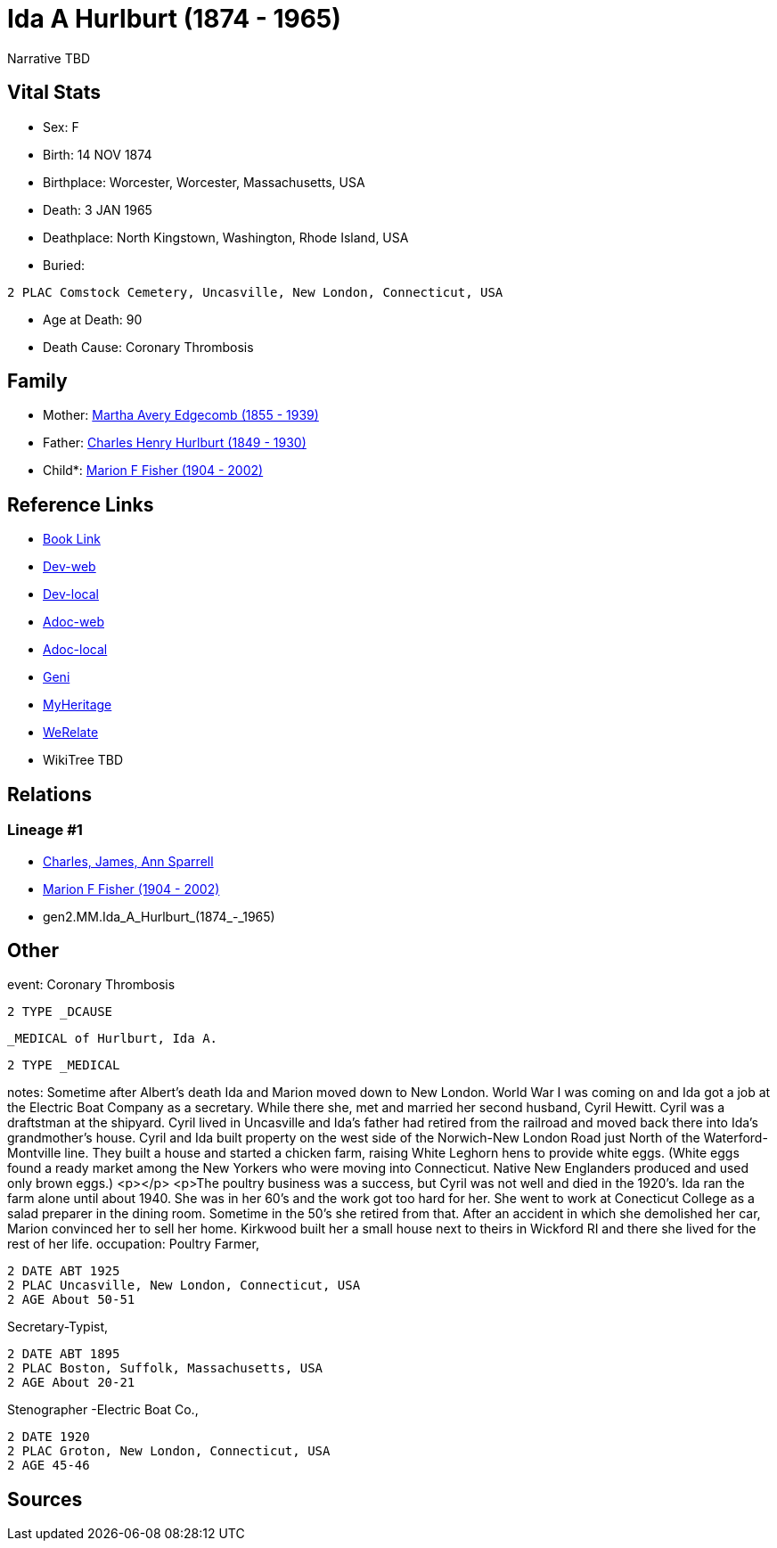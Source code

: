 = Ida A Hurlburt (1874 - 1965)

Narrative TBD


== Vital Stats


* Sex: F
* Birth: 14 NOV 1874
* Birthplace: Worcester, Worcester, Massachusetts, USA
* Death: 3 JAN 1965
* Deathplace: North Kingstown, Washington, Rhode Island, USA
* Buried: 
----
2 PLAC Comstock Cemetery, Uncasville, New London, Connecticut, USA
----

* Age at Death: 90
* Death Cause: Coronary Thrombosis


== Family
* Mother: https://github.com/sparrell/cfs_ancestors/blob/main/Vol_02_Ships/V2_C5_Ancestors/V2_C5_G3/gen3.MMM.Martha_Avery_Edgecomb.adoc[Martha Avery Edgecomb (1855 - 1939)]

* Father: https://github.com/sparrell/cfs_ancestors/blob/main/Vol_02_Ships/V2_C5_Ancestors/V2_C5_G3/gen3.MMP.Charles_Henry_Hurlburt.adoc[Charles Henry Hurlburt (1849 - 1930)]

* Child*: https://github.com/sparrell/cfs_ancestors/blob/main/Vol_02_Ships/V2_C5_Ancestors/V2_C5_G1/gen1.M.Marion_F_Fisher.adoc[Marion F Fisher (1904 - 2002)]


== Reference Links
* https://github.com/sparrell/cfs_ancestors/blob/main/Vol_02_Ships/V2_C5_Ancestors/V2_C5_G2/gen2.MM.Ida_A_Hurlburt.adoc[Book Link]
* https://cfsjksas.gigalixirapp.com/person?p=p0072[Dev-web]
* https://localhost:4000/person?p=p0072[Dev-local]
* https://cfsjksas.gigalixirapp.com/adoc?p=p0072[Adoc-web]
* https://localhost:4000/adoc?p=p0072[Adoc-local]
* https://www.geni.com/people/Ida-Hurlburt/6000000219136898849[Geni]
* https://www.myheritage.com/profile-20674952-23000286/ida-a-hurlburt-fisher[MyHeritage]
* https://www.werelate.org/wiki/Person:Ida_Hurlburt_%281%29[WeRelate]
* WikiTree TBD

== Relations
=== Lineage #1
* https://github.com/spoarrell/cfs_ancestors/tree/main/Vol_02_Ships/V2_C1_Principals/0_intro_principals.adoc[Charles, James, Ann Sparrell]
* https://github.com/sparrell/cfs_ancestors/blob/main/Vol_02_Ships/V2_C5_Ancestors/V2_C5_G1/gen1.M.Marion_F_Fisher.adoc[Marion F Fisher (1904 - 2002)]
* gen2.MM.Ida_A_Hurlburt_(1874_-_1965)


== Other
event:  Coronary Thrombosis
----
2 TYPE _DCAUSE
----
 _MEDICAL of Hurlburt, Ida A.
----
2 TYPE _MEDICAL
----

notes: Sometime after Albert's death Ida and Marion moved down to New London. World War I was coming on and Ida got a job at the Electric Boat Company as a secretary. While there she, met and married her second husband, Cyril Hewitt. Cyril was a draftstman at the shipyard. Cyril lived in Uncasville and Ida's father had retired from the railroad and moved back there into Ida's grandmother's house. Cyril and Ida built property on the west side of the Norwich-New London Road just North of the Waterford-Montville line. They built a house and started a chicken farm, raising White Leghorn hens to provide white eggs. (White eggs found a ready market among the New Yorkers who were moving into Connecticut. Native New Englanders produced and used only brown eggs.) <p></p> <p>The poultry business was a success, but Cyril was not well and died in the 1920's. Ida ran the farm alone until about 1940. She was in her 60's and the work got too hard for her. She went to work at Conecticut College as a salad preparer in the dining room. Sometime in the 50's she retired from that. After an accident in which she demolished her car, Marion convinced her to sell her home. Kirkwood built her a small house next to theirs in Wickford RI and there she lived for the rest of her life.
occupation: Poultry Farmer,
----
2 DATE ABT 1925
2 PLAC Uncasville, New London, Connecticut, USA
2 AGE About 50-51
----
Secretary-Typist,
----
2 DATE ABT 1895
2 PLAC Boston, Suffolk, Massachusetts, USA
2 AGE About 20-21
----
Stenographer -Electric Boat Co.,
----
2 DATE 1920
2 PLAC Groton, New London, Connecticut, USA
2 AGE 45-46
----


== Sources

